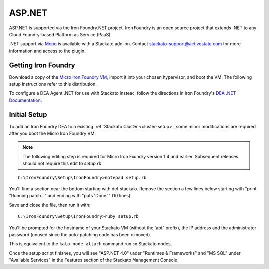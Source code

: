 .. _aspdotnet-index:

.. index:: ASP.NET

ASP.NET
=======

ASP.NET is supported via the Iron Foundry.NET project. Iron Foundry is
an open source project that extends .NET to any Cloud Foundry-based
Platform as Service (PaaS).

.NET support via `Mono <http://www.mono-project.com/Main_Page>`_ is
available with a Stackato add-on. Contact
stackato-support@activestate.com for more information and access to the
plugin.

.. _aspdotnet-get-ironfoundry:

Getting Iron Foundry
--------------------

Download a copy of the `Micro Iron Foundry VM <http://www.ironfoundry.org/download>`_, import it into your chosen hypervisor, and boot the VM. The following setup instructions refer to this distribution.

To configure a DEA Agent .NET for use with Stackato instead, follow the directions in Iron Foundry's `DEA .NET Documentation <http://help.ironfoundry.org/entries/20815258-dea-net-documentation-v1-0>`_.

.. _aspdotnet-setup:

Initial Setup
-------------

To add an Iron Foundry DEA to a existing :ref:`Stackato Cluster <cluster-setup>`, some minor modifications are required after you boot the Micro Iron Foundry VM.

.. note:: The following editing step is required for Micro Iron Foundry version 1.4 and earlier. Subsequent releases should not require this edit to *setup.rb*.

::

    C:\IronFoundry\Setup\IronFoundry>notepad setup.rb

You'll find a section near the bottom starting with def stackato. Remove the section a few lines below starting with "print "Running patch..." and ending with "puts 'Done.'" (10 lines)

.. image:: ../images/ironfoundry-setup2.png
   :alt: Iron Foundry Patching setup.rb
   :class: shadow

Save and close the file, then run it with:
::

    C:\IronFoundry\Setup\IronFoundry>ruby setup.rb

You'll be prompted for the hostname of your Stackato VM (without the 'api.' prefix), the IP address and the administrator password (unused since the auto-patching code has been removed).

This is equivalent to the ``kato node attach`` command run on Stackato nodes.

.. image:: ../images/ironfoundry-setup3.png
   :alt: Iron Foundry Attaching Prompt
   :class: shadow

Once the setup script finishes, you will see "ASP.NET 4.0" under "Runtimes & Frameworks" and "MS SQL" under "Available Services" in the Features section of the Stackato Management Console.

